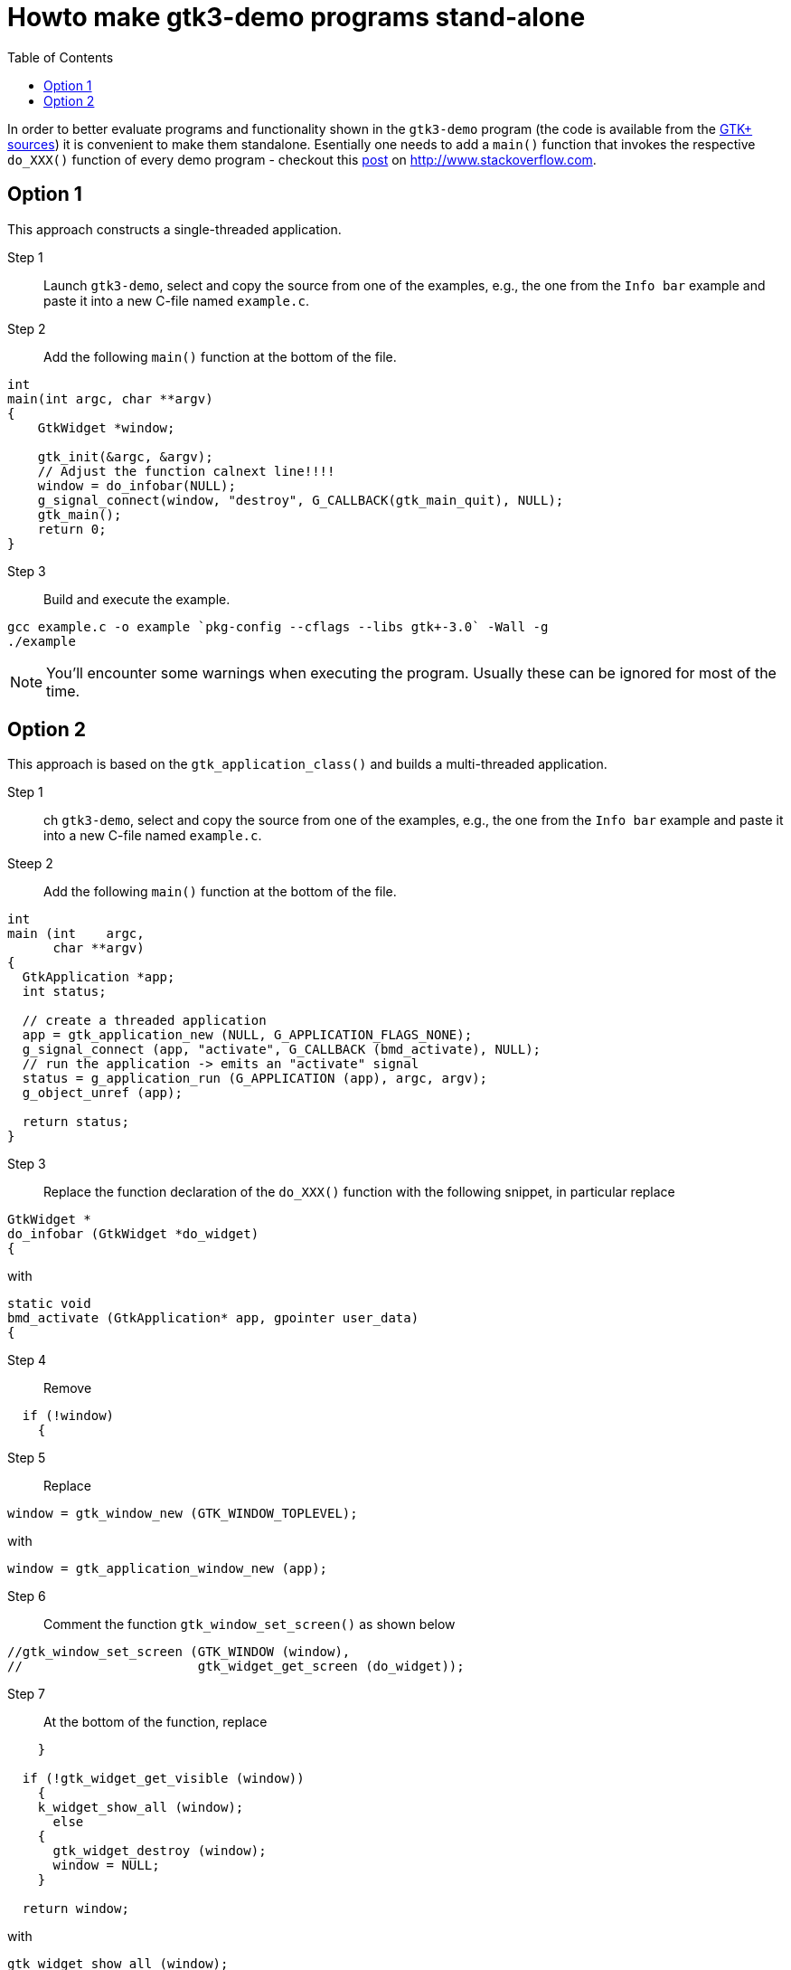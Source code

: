 ////////////////////////////////////////////////////////////////////////////////
Build: asciidoctor notes.asciidoc
Author: M. Horauer
////////////////////////////////////////////////////////////////////////////////

Howto make gtk3-demo programs stand-alone
=========================================
:title: BEL2 SUA
:description: Linux/Unix System Programming, Network Programming, Python, Graphical User Interfaces
:footer: Martin Horauer
:brand: UAS Technikum Wien
:doctype: book
:toc: right
:icons: font
:nofooter:

In order to better evaluate programs and functionality shown in the `gtk3-demo` program (the code is available from the https://git.gnome.org/browse/gtk+/tree/demos/gtk-demo[GTK+ sources]) it is convenient to make them standalone. Esentially one needs to add a `main()` function that invokes the respective `do_XXX()` function of every demo program - checkout this http://stackoverflow.com/questions/2749329/how-do-i-run-gtk-demos[post] on http://www.stackoverflow.com[].

== Option 1

This approach constructs a single-threaded application.

Step 1::
  Launch `gtk3-demo`, select and copy the source from one of the examples, e.g., the one from the +Info bar+ example and paste it into a new C-file named `example.c`.

Step 2::
  Add the following `main()` function at the bottom of the file.

[source,c]
----
int
main(int argc, char **argv)
{
    GtkWidget *window;

    gtk_init(&argc, &argv);
    // Adjust the function calnext line!!!!
    window = do_infobar(NULL); 
    g_signal_connect(window, "destroy", G_CALLBACK(gtk_main_quit), NULL);
    gtk_main();
    return 0;
}
----

Step 3::
  Build and execute the example.

....
gcc example.c -o example `pkg-config --cflags --libs gtk+-3.0` -Wall -g
./example
....

NOTE: You'll encounter some warnings when executing the program. Usually these can be ignored for most of the time.

== Option 2

This approach is based on the `gtk_application_class()` and builds a multi-threaded application.

Step 1::
ch `gtk3-demo`, select and copy the source from one of the examples, e.g., the one from the +Info bar+ example and paste it into a new C-file named `example.c`.

Steep 2::
  Add the following `main()` function at the bottom of the file.
  
[source,c]
----
int
main (int    argc,
      char **argv)
{
  GtkApplication *app;
  int status;

  // create a threaded application
  app = gtk_application_new (NULL, G_APPLICATION_FLAGS_NONE);
  g_signal_connect (app, "activate", G_CALLBACK (bmd_activate), NULL);
  // run the application -> emits an "activate" signal
  status = g_application_run (G_APPLICATION (app), argc, argv);
  g_object_unref (app);

  return status;
}
----

Step 3::
  Replace the function declaration of the `do_XXX()` function with the following snippet, in particular replace
    
[source,c]
----
GtkWidget *
do_infobar (GtkWidget *do_widget)
{
----

with

[source,c]
----
static void
bmd_activate (GtkApplication* app, gpointer user_data)
{
----

Step 4::
  Remove

[source,c]
----
  if (!window)
    {
----

Step 5::
  Replace 

[source,c]
----
window = gtk_window_new (GTK_WINDOW_TOPLEVEL);
----

with

[source,c]
----
window = gtk_application_window_new (app);
----

Step 6::
  Comment the function `gtk_window_set_screen()` as shown below

[source,c]
----
//gtk_window_set_screen (GTK_WINDOW (window),
//                       gtk_widget_get_screen (do_widget));
----

Step 7::
  At the bottom of the function, replace

[source,c]
----
    }

  if (!gtk_widget_get_visible (window))
    {
    k_widget_show_all (window);
      else
    {
      gtk_widget_destroy (window);
      window = NULL;
    }

  return window;
----

with 

[source,c]
----
gtk_widget_show_all (window);
----

Step 8::
  Build and execute the example.

....
gcc example.c -o example `pkg-config --cflags --libs gtk+-3.0` -Wall -g
./example
....

////////////////////////////////////////////////////////////////////////////////
EOF
////////////////////////////////////////////////////////////////////////////////